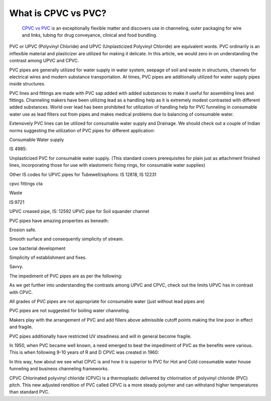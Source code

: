 What is CPVC vs PVC?
~~~~~~~~~~~~
 
  `CPVC vs PVC  <https://plasticranger.com/cpvc-vs-pvc/>`_   is an exceptionally flexible matter and discovers use in channeling, outer packaging for wire and links, tubing for drug conveyance, clinical and food bundling. 

PVC or UPVC (Polyvinyl Chloride) and UPVC (Unplasticized Polyvinyl Chloride) are equivalent words. PVC ordinarily is an inflexible material and plasticizer are utilized for making it delicate. In this article, we would zero in on understanding the contrast among UPVC and CPVC. 

PVC pipes are generally utilized for water supply in water system, seepage of soil and waste in structures, channels for electrical wires and modern substance transportation. At times, PVC pipes are additionally utilized for water supply pipes inside structures. 

PVC lines and fittings are made with PVC sap added with added substances to make it useful for assembling lines and fittings. Channeling makers have been utilizing lead as a handling help as it is extremely modest contrasted with different added substances. World over lead has been prohibited for utilization of handling help for PVC funneling in consumable water use as lead filters out from pipes and makes medical problems due to balancing of consumable water. 

Extensively PVC lines can be utilized for consumable water supply and Drainage. We should check out a couple of Indian norms suggesting the utilization of PVC pipes for different application: 

Consumable Water supply 

IS 4985: 

Unplasticized PVC for consumable water supply. (This standard covers prerequisites for plain just as attachment finished lines, incorporating those for use with elastomeric fixing rings, for consumable water supplies) 

Other IS codes for UPVC pipes for Tubewell/siphons: IS 12818, IS 12231 

cpvc fittings cta 

Waste 

IS:9721 

UPVC creased pipe, IS: 12592 UPVC pipe for Soil squander channel 

PVC pipes have amazing properties as beneath: 

Erosion safe. 

Smooth surface and consequently simplicity of stream. 

Low bacterial development 

Simplicity of establishment and fixes. 

Savvy. 

The impediment of PVC pipes are as per the following: 

As we get further into understanding the contrasts among UPVC and CPVC, check out the limits UPVC has in contrast with CPVC. 

All grades of PVC pipes are not appropriate for consumable water (just without lead pipes are) 

PVC pipes are not suggested for boiling water channeling. 

Makers play with the arrangement of PVC and add fillers above admissible cutoff points making the line poor in effect and fragile. 

PVC pipes additionally have restricted UV steadiness and will in general become fragile. 

In 1950, when PVC became well known, a need emerged to beat the impediment of PVC as the benefits were various. This is when following 9-10 years of R and D CPVC was created in 1960: 

In this way, how about we see what CPVC is and how it is superior to PVC for Hot and Cold consumable water house funneling and business channeling frameworks. 

CPVC Chlorinated polyvinyl chloride (CPVC) is a thermoplastic delivered by chlorination of polyvinyl chloride (PVC) pitch. This new adjusted rendition of PVC called CPVC is a more steady polymer and can withstand higher temperatures than standard PVC.
